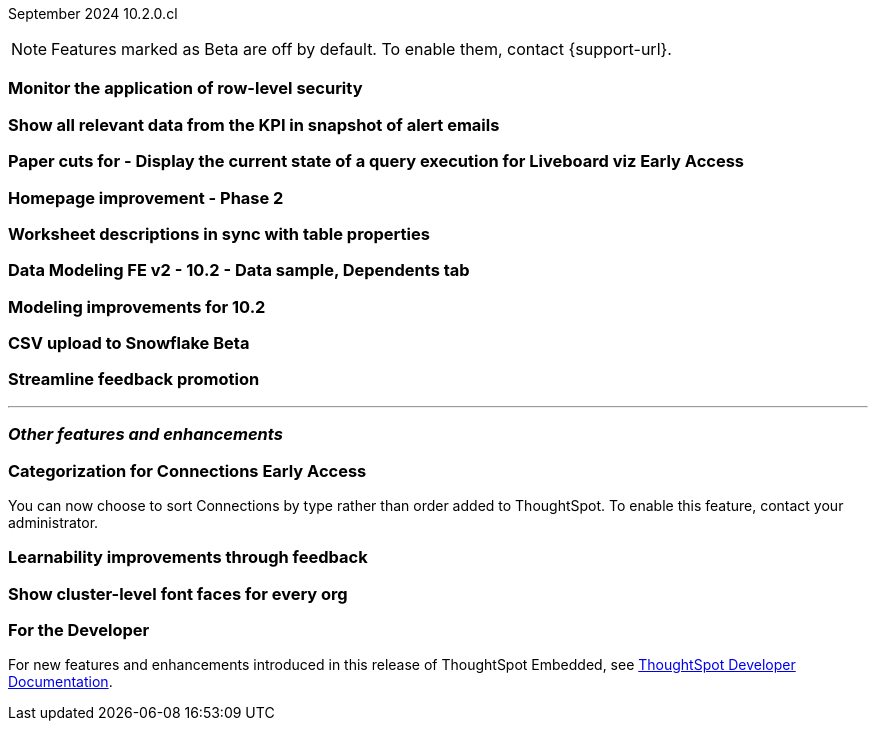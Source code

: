ifndef::pendo-links[]
September 2024 [label label-dep]#10.2.0.cl#
endif::[]
ifdef::pendo-links[]
[month-year-whats-new]#September 2024#
[label label-dep-whats-new]#10.2.0.cl#
endif::[]

ifndef::free-trial-feature[]
NOTE: Features marked as [.badge.badge-update-note]#Beta# are off by default. To enable them, contact {support-url}.
endif::free-trial-feature[]

[#primary-10-2-0-cl]

// Business User

[#10-2-0-cl-rls]
[discrete]
=== Monitor the application of row-level security

// Mary. jira: SCAL-210151. docs jira: SCAL-?
// PM: Damian

[#10-2-0-cl-kpi]
[discrete]
=== Show all relevant data from the KPI in snapshot of alert emails

// Mary. jira: SCAL-208165. docs jira: SCAL-?
// PM: ?Rahul P J P



ifndef::free-trial-feature[]
ifndef::pendo-links[]
[#10-2-0-cl-viz]
[discrete]
=== Paper cuts for - Display the current state of a query execution for Liveboard viz [.badge.badge-early-access]#Early Access#
endif::[]
ifdef::pendo-links[]
[#10-2-0-cl-viz]
[discrete]
=== Paper cuts for - Display the current state of a query execution for Liveboard viz [.badge.badge-early-access-whats-new]#Early Access#
endif::[]

// Mark. jira: SCAL-209769. docs jira: SCAL-?
// PM: ?Dragos?

endif::free-trial-feature[]

[#10-2-0-cl-homepage]
[discrete]
=== Homepage improvement - Phase 2

// Mark. jira: SCAL-204872. docs jira: SCAL-?
// PM: ?


// Analyst


[#10-2-0-cl-desc]
[discrete]
=== Worksheet descriptions in sync with table properties

// Mark. jira: SCAL-158665. docs jira: SCAL-?
// PM: Samridh

[#10-2-0-cl-modeling]
[discrete]
=== Data Modeling FE v2 - 10.2 - Data sample, Dependents tab

// Mark. jira: SCAL-213051. docs jira: SCAL-?
// PM: Samridh

[#10-2-0-cl-improve]
[discrete]
=== Modeling improvements for 10.2

// Mark. jira: SCAL-207252. docs jira: SCAL-?
// PM: Samridh

ifndef::free-trial-feature[]
ifndef::pendo-links[]
[#10-2-0-cl-csv-upload]
[discrete]
=== CSV upload to Snowflake [.badge.badge-beta]#Beta#
endif::[]
ifdef::pendo-links[]
[#10-2-0-cl-csv-upload]
[discrete]
=== CSV upload to Snowflake [.badge.badge-beta-whats-new]#Beta#
endif::[]

// Naomi. jira: SCAL-181354, SCAL-181358. docs jira: SCAL-?
// PM: Aaghran

endif::free-trial-feature[]

[#10-2-0-cl-feedback]
[discrete]
=== Streamline feedback promotion

// Mary. jira: SCAL-211636. docs jira: SCAL-?
// PM: Anant



'''
[#secondary-10-2-0-cl]
[discrete]
=== _Other features and enhancements_

// Data Engineer

////
[#10-2-0-cl-join-key]
[discrete]
=== Allow changing join keys in UI for global joins

// Naomi. jira: SCAL-91117. docs jira: SCAL-213778
// PM: Samridh. moved to 10.4.0.cl
////

ifndef::free-trial-feature[]
ifndef::pendo-links[]
[#10-2-0-cl-connection]
[discrete]
=== Categorization for Connections [.badge.badge-early-access]#Early Access#
endif::[]
ifdef::pendo-links[]
[#10-2-0-cl-connection]
[discrete]
=== Categorization for Connections [.badge.badge-early-access-whats-new]#Early Access#
endif::[]

// Naomi. jira: SCAL-207602. docs jira: SCAL-219033
// PM: Aaghran. add image.

You can now choose to sort Connections by type rather than order added to ThoughtSpot. To enable this feature, contact your administrator.

endif::free-trial-feature[]

// IT/ Ops Engineer

[#10-2-0-cl-learnability]
[discrete]
=== Learnability improvements through feedback

// Mary. jira: SCAL-202860. docs jira: SCAL-?
// PM: ?

[#10-2-0-cl-font]
[discrete]
=== Show cluster-level font faces for every org

// Mary. jira: SCAL-213670. docs jira: SCAL-?
// PM: Himanshu Arora

ifndef::free-trial-feature[]
[discrete]
=== For the Developer

For new features and enhancements introduced in this release of ThoughtSpot Embedded, see https://developers.thoughtspot.com/docs/?pageid=whats-new[ThoughtSpot Developer Documentation^].
endif::free-trial-feature[]